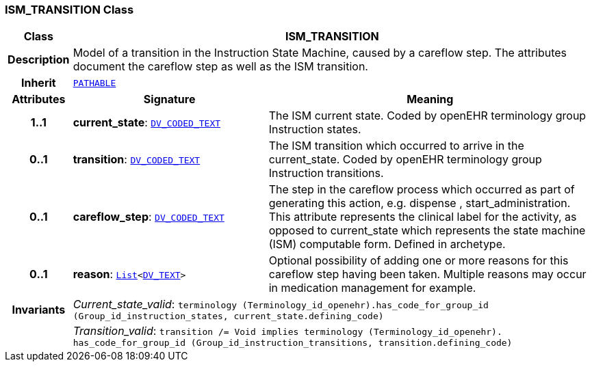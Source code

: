 === ISM_TRANSITION Class

[cols="^1,3,5"]
|===
h|*Class*
2+^h|*ISM_TRANSITION*

h|*Description*
2+a|Model of a transition in the Instruction State Machine, caused by a careflow step. The attributes document the careflow step as well as the ISM transition.

h|*Inherit*
2+|`link:/releases/RM/{rm_release}/common.html#_pathable_class[PATHABLE^]`

h|*Attributes*
^h|*Signature*
^h|*Meaning*

h|*1..1*
|*current_state*: `link:/releases/RM/{rm_release}/data_types.html#_dv_coded_text_class[DV_CODED_TEXT^]`
a|The ISM current state. Coded by openEHR terminology group Instruction states.

h|*0..1*
|*transition*: `link:/releases/RM/{rm_release}/data_types.html#_dv_coded_text_class[DV_CODED_TEXT^]`
a|The ISM transition which occurred to arrive in the current_state. Coded by openEHR terminology group  Instruction transitions.

h|*0..1*
|*careflow_step*: `link:/releases/RM/{rm_release}/data_types.html#_dv_coded_text_class[DV_CODED_TEXT^]`
a|The step in the careflow process which occurred as part of generating this action, e.g.  dispense ,  start_administration. This attribute represents the clinical  label for the activity, as  opposed to current_state which represents  the state machine (ISM)  computable form. Defined in archetype.

h|*0..1*
|*reason*: `link:/releases/BASE/{base_release}/foundation_types.html#_list_class[List^]<link:/releases/RM/{rm_release}/data_types.html#_dv_text_class[DV_TEXT^]>`
a|Optional possibility of adding one or more reasons for this careflow step having been taken. Multiple reasons may occur in medication management for example.

h|*Invariants*
2+a|__Current_state_valid__: `terminology (Terminology_id_openehr).has_code_for_group_id (Group_id_instruction_states, current_state.defining_code)`

h|
2+a|__Transition_valid__: `transition /= Void implies terminology (Terminology_id_openehr).
has_code_for_group_id (Group_id_instruction_transitions, transition.defining_code)`
|===
